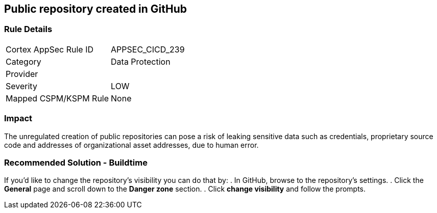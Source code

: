 == Public repository created in GitHub

=== Rule Details

[cols="1,2"]
|===
|Cortex AppSec Rule ID |APPSEC_CICD_239
|Category |Data Protection
|Provider |
|Severity |LOW
|Mapped CSPM/KSPM Rule |None
|===


=== Impact
The unregulated creation of public repositories can pose a risk of leaking sensitive data such as credentials, proprietary source code and addresses of organizational asset addresses, due to human error. 

=== Recommended Solution - Buildtime

If you’d like to change the repository’s visibility you can do that by:
. In GitHub, browse to the repository’s settings.
. Click the *General* page and scroll down to the *Danger zone* section.
. Click *change visibility* and follow the prompts.


